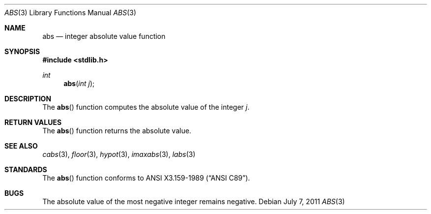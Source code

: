 .\" Copyright (c) 1990, 1991 The Regents of the University of California.
.\" All rights reserved.
.\"
.\" This code is derived from software contributed to Berkeley by
.\" the American National Standards Committee X3, on Information
.\" Processing Systems.
.\"
.\" Redistribution and use in source and binary forms, with or without
.\" modification, are permitted provided that the following conditions
.\" are met:
.\" 1. Redistributions of source code must retain the above copyright
.\"    notice, this list of conditions and the following disclaimer.
.\" 2. Redistributions in binary form must reproduce the above copyright
.\"    notice, this list of conditions and the following disclaimer in the
.\"    documentation and/or other materials provided with the distribution.
.\" 3. Neither the name of the University nor the names of its contributors
.\"    may be used to endorse or promote products derived from this software
.\"    without specific prior written permission.
.\"
.\" THIS SOFTWARE IS PROVIDED BY THE REGENTS AND CONTRIBUTORS ``AS IS'' AND
.\" ANY EXPRESS OR IMPLIED WARRANTIES, INCLUDING, BUT NOT LIMITED TO, THE
.\" IMPLIED WARRANTIES OF MERCHANTABILITY AND FITNESS FOR A PARTICULAR PURPOSE
.\" ARE DISCLAIMED.  IN NO EVENT SHALL THE REGENTS OR CONTRIBUTORS BE LIABLE
.\" FOR ANY DIRECT, INDIRECT, INCIDENTAL, SPECIAL, EXEMPLARY, OR CONSEQUENTIAL
.\" DAMAGES (INCLUDING, BUT NOT LIMITED TO, PROCUREMENT OF SUBSTITUTE GOODS
.\" OR SERVICES; LOSS OF USE, DATA, OR PROFITS; OR BUSINESS INTERRUPTION)
.\" HOWEVER CAUSED AND ON ANY THEORY OF LIABILITY, WHETHER IN CONTRACT, STRICT
.\" LIABILITY, OR TORT (INCLUDING NEGLIGENCE OR OTHERWISE) ARISING IN ANY WAY
.\" OUT OF THE USE OF THIS SOFTWARE, EVEN IF ADVISED OF THE POSSIBILITY OF
.\" SUCH DAMAGE.
.\"
.\"	$OpenBSD: abs.3,v 1.9 2011/07/07 13:30:28 jmc Exp $
.\"
.Dd $Mdocdate: July 7 2011 $
.Dt ABS 3
.Os
.Sh NAME
.Nm abs
.Nd integer absolute value function
.Sh SYNOPSIS
.In stdlib.h
.Ft int
.Fn abs "int j"
.Sh DESCRIPTION
The
.Fn abs
function computes the absolute value of the integer
.Fa j .
.Sh RETURN VALUES
The
.Fn abs
function returns the absolute value.
.Sh SEE ALSO
.Xr cabs 3 ,
.Xr floor 3 ,
.Xr hypot 3 ,
.Xr imaxabs 3 ,
.Xr labs 3
.Sh STANDARDS
The
.Fn abs
function conforms to
.St -ansiC .
.Sh BUGS
The absolute value of the most negative integer remains negative.
